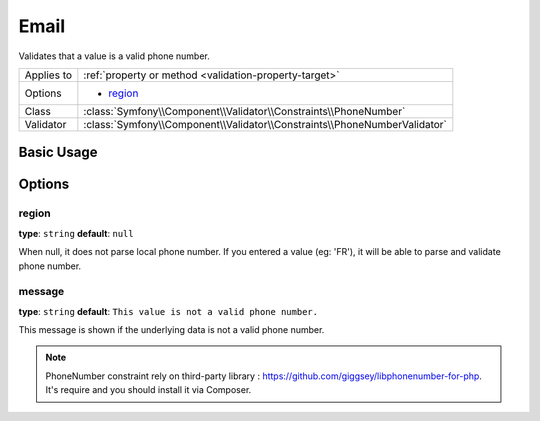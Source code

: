 Email
=====

Validates that a value is a valid phone number.

+----------------+---------------------------------------------------------------------------+
| Applies to     | :ref:`property or method <validation-property-target>`                    |
+----------------+---------------------------------------------------------------------------+
| Options        | - `region`_                                                               |
+----------------+---------------------------------------------------------------------------+
| Class          | :class:`Symfony\\Component\\Validator\\Constraints\\PhoneNumber`          |
+----------------+---------------------------------------------------------------------------+
| Validator      | :class:`Symfony\\Component\\Validator\\Constraints\\PhoneNumberValidator` |
+----------------+---------------------------------------------------------------------------+

Basic Usage
-----------

.. configuration-block::

    .. code-block:: yaml

        # src/BlogBundle/Resources/config/validation.yml
        Acme\BlogBundle\Entity\Author:
            properties:
                phoneNumber:
                    - PhoneNumber:
                        message: This value is not a valid phone number.
                        region: FR

    .. code-block:: php-annotations

        // src/Acme/BlogBundle/Entity/Author.php
        namespace Acme\BlogBundle\Entity;

        use Symfony\Component\Validator\Constraints as Assert;

        class Author
        {
            /**
             * @Assert\PhoneNumber(
             *     message = "This value is not a valid phone number.",
             *     region = FR
             * )
             */
             protected $phoneNumber;
        }

    .. code-block:: xml

        <!-- src/Acme/BlogBundle/Resources/config/validation.xml -->
        <?xml version="1.0" encoding="UTF-8" ?>
        <constraint-mapping xmlns="http://symfony.com/schema/dic/constraint-mapping"
            xmlns:xsi="http://www.w3.org/2001/XMLSchema-instance"
            xsi:schemaLocation="http://symfony.com/schema/dic/constraint-mapping http://symfony.com/schema/dic/constraint-mapping/constraint-mapping-1.0.xsd">

            <class name="Acme\BlogBundle\Entity\Author">
                <property name="phoneNumber">
                    <constraint name="PhoneNumber">
                        <option name="message">This value is not a valid phone number.</option>
                        <option name="region">FR</option>
                    </constraint>
                </property>
            </class>
        </constraint-mapping>

    .. code-block:: php

        // src/Acme/BlogBundle/Entity/Author.php
        namespace Acme\BlogBundle\Entity;

        use Symfony\Component\Validator\Mapping\ClassMetadata;
        use Symfony\Component\Validator\Constraints as Assert;

        class Author
        {
            public static function loadValidatorMetadata(ClassMetadata $metadata)
            {
                $metadata->addPropertyConstraint('phoneNumber', new Assert\PhoneNumber(array(
                    'message' => 'This value is not a valid phone number.',
                    'region' => FR,
                )));
            }
        }

Options
-------

.. versionadded:: 2.6
    The PhoneNumber constraint was introduced in Symfony 2.6.

region
~~~~~~

**type**: ``string`` **default**: ``null``

When null, it does not parse local phone number. If you entered a value (eg: 'FR'),
it will be able to parse and validate phone number.

message
~~~~~~~

**type**: ``string`` **default**: ``This value is not a valid phone number.``

This message is shown if the underlying data is not a valid phone number.

.. note:: PhoneNumber constraint rely on third-party library : https://github.com/giggsey/libphonenumber-for-php. It's require and you should install it via Composer.
